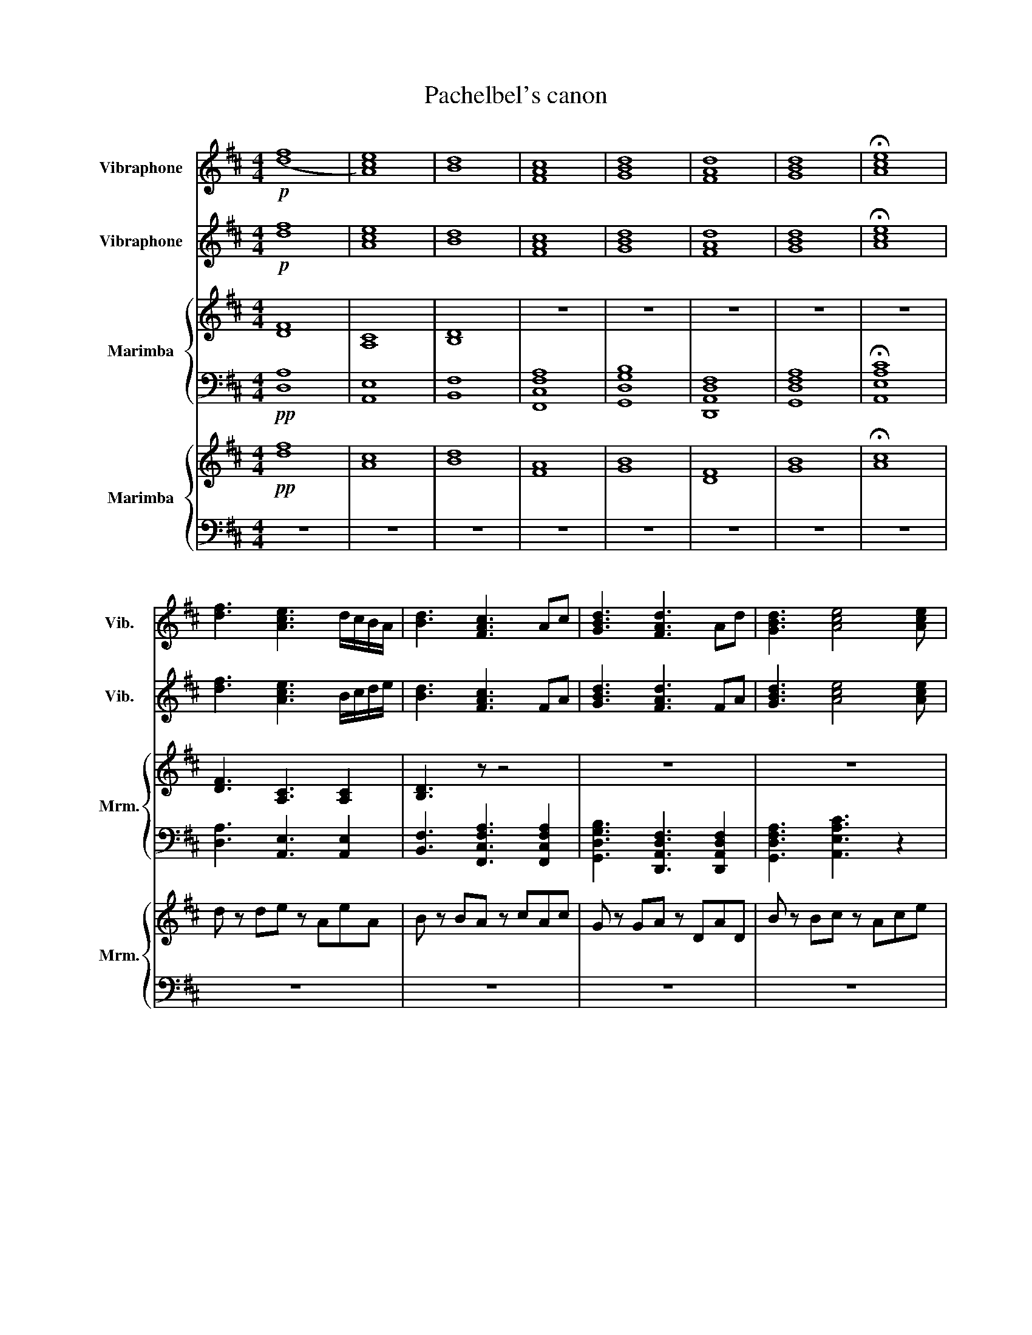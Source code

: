 X:1
T:Pachelbel's canon
%%score 1 2 { 3 | 4 } { 5 | 6 }
L:1/8
M:4/4
K:D
V:1 treble nm="Vibraphone" snm="Vib."
V:2 treble nm="Vibraphone" snm="Vib."
V:3 treble nm="Marimba" snm="Mrm."
V:4 bass 
V:5 treble nm="Marimba" snm="Mrm."
V:6 bass 
V:1
!p! ([df]8 | [Ace]8) | [Bd]8 | [FAc]8 | [GBd]8 | [FAd]8 | [GBd]8 | !fermata![Ace]8 | %8
 [df]3 [Ace]3 d/c/B/A/ | [Bd]3 [FAc]3 Ac | [GBd]3 [FAd]3 Ad | [GBd]3 [Ace]4 [Ace] |: %12
!p! [df]3 [Ace]4 [Ace] | [Bd]3 [FAc]2 z2 z | [GBd]3 [FAd]2 z!mf! d/c/B/A/ | %15
!p! [GBd]3 [Ace]4 [Ace] | [df]3 [Ace]4 [Ace] | [Bd]3 [FAc]2 z!mf! d/c/B/A/ | %18
!p! [GBd]3 [FAd]4 [FAd] | [GBd]3 [Ace]4 [Ace] :| [df]3 [Ace]4 [Ace] | [Bd]3 [FAc]4 [FAc] | %22
 [GBd]3 [FAd]4 [FAd] | [GBd]3 [Ace]4 [Ace] |!f! af/g/ af/g/ a/A/B/c/ d/e/f/g/ | %25
 fd/e/ fF/G/ A/B/A/G/ A/F/G/A/ | GB/A/ GF/E/ F/E/D/E/ F/G/A/B/ | GB/A/ Bc/d/ A/B/c/d/ e/f/g/a/ | %28
 af/g/ af/g/ a/A/B/c/ d/e/f/g/ | fd/e/ fF/G/ A/B/A/G/ A/F/G/A/ | GB/A/ GF/E/ F/E/D/E/ F/G/A/B/ | %31
 GB/A/ Bc/d/ A/B/c/d/ e/f/g/a/ | dc d/DC3/2cEF | DdcB cfab | gfeg fedc | BA G/FEC/G FE | %36
 DEFG AE A/GF/- | FB/D/ AG AGFE | D2 Bc dcBA | GFEB ABAG | A3 [df] [df]g[cf]e | d3 d dedc | B4 d4 | %43
 d=cBc [EA]4 | A3 [fa] [fa][gb][fa][eg] | [df]3 [df] fgfe | d=cBc A4 | G4 A4 | d2 [df]4 [ce]2 | %49
 [Bd]2 [Bd']4 [A=c']2 | [Bb]4 [fd']2 [da]2 | b4 a4- | a2 [d'f']4 [c'e']2 | d'6 =c'2 | b2 z2 a4 | %55
 d3 e c4 | e4 [df]4- | [df]8 | z8 | z8 | z8 | z8 | z8 | z8 | z8 | z8 | z8 | z8 | z8 | z8 | z8 | %71
 z8 | z8 | z8 | z8 | z8 | z8 | z8 | z8 | z8 | z8 | z8 | z8 | z8 | z8 | z8 | z8 | z8 | z8 | z8 | %90
 z8 | z8 | z8 | z8 | z8 | z8 | z8 | z8 | z8 | z8 | z8 | z8 | z8 | z8 | z8 | z8 | z8 | z8 | z8 | %109
 z8 | z8 | z8 | z8 | z8 | z8 | z8 | z8 | z8 | z8 | z8 | z8 | z8 | z8 | z8 | z8 | z8 | z8 | z8 | %128
 z8 | z8 | z8 | z8 | z8 | z8 | z8 | z8 | z8 | z8 | z8 | z8 | z8 | z8 | z8 | z8 | z8 | z8 | z8 | %147
 z z z2 z4 |] %148
V:2
!p! [df]8 | [Ace]8 | [Bd]8 | [FAc]8 | [GBd]8 | [FAd]8 | [GBd]8 | !fermata![Ace]8 | %8
 [df]3 [Ace]3 B/c/d/e/ | [Bd]3 [FAc]3 FA | [GBd]3 [FAd]3 FA | [GBd]3 [Ace]4 [Ace] |: %12
!mf! d2 f2 a2 g2 | f2 d2 f2 e2 | d2 B2 d2 A2 | G2 B2 c2 A2 |!mp! ddfa aAea | aBdf fFcf | %18
 fGBd dDAd | dGBd eAce :|!f! defg aeag | fbag agfe | dBbc' d'c'ba | gfeb abag | %24
!mf! [Adf]2 z [DAdf] [Ace]2 z [A,Ece] | [FBd]2 z [B,Fdf] [FAc]2 z [F,CAc] | %26
 [DGB]2 z [G,DBd] [DFA]2 z [Ad] | [DGB]2 z [G,DBd] [EAc]2 [Ac]/e/[A,E] | %28
 [Adf]2 z [DAdf] [Ace]2 z [A,Ece] | [FBd]2 z [B,Fdf] [FAc]2 z [F,CAc] | %30
 [DGB]2 z [G,DBd] [DFA]2 z [Ad] | [DGB]2 z [G,DBd] [EAc]2 [Ac]/e/[A,E] | fe f/dA3/2ccc | %33
 Bfed AAcd | BAGB AGFE | [Dd][Dd] D/DDB/c dD | A,CDD EA, E/ED/- | DE/D/ ED EEED | A,>B, DE FEDC | %39
 B,B,DD CDCB, | A3 [df] [df]2 [cf]2 | c2 B2 A4 | A2 G4 F2 | G4 E4 | A3 [fa] [fa][gb][fa][eg] | %45
 [df]3 [df] c4 | BAGG G2 F2 | d=cBc ^c z z2 | d2 [df]4 [ce]2 | [Bd]2 [Bd']4 [A=c']2 | %50
 [Bb]4 [fd']2 [da]2 | d6 c2 | d2 [d'f']4 [c'e']2 | c'2 b4 a2 | d2 g2 f2 d2 | B4 A4 | c4 [Fd]4- | %57
 [Fd]8 | z8 | z8 | z8 | z8 | z8 | z8 | z8 | z8 | z8 | z8 | z8 | z8 | z8 | z8 | z8 | z8 | z8 | z8 | %76
 z8 | z8 | z8 | z8 | z8 | z8 | z8 | z8 | z8 | z8 | z8 | z8 | z8 | z8 | z8 | z8 | z8 | z8 | z8 | %95
 z8 | z8 | z8 | z8 | z8 | z8 | z8 | z8 | z8 | z8 | z8 | z8 | z8 | z8 | z8 | z8 | z8 | z8 | z8 | %114
 z8 | z8 | z8 | z8 | z8 | z8 | z8 | z8 | z8 | z8 | z8 | z8 | z8 | z8 | z8 | z8 | z8 | z8 | z8 | %133
 z8 | z8 | z8 | z8 | z8 | z8 | z8 | z8 | z8 | z8 | z8 | z8 | z8 | z8 | z z z2 z4 |] %148
V:3
 [DF]8 | [A,C]8 | [B,D]8 | z8 | z8 | z8 | z8 | z8 | [DF]3 [A,C]3 [A,C]2 | [B,D]3 z z4 | z8 | z8 |: %12
!p! [FA]3 z4 z | [B,D]3 z z4 | z8 | [G,B,]3 z z4 | [FA]3 z4 z | [B,D]3 z z4 | z8 | [G,B,]3 z z4 :| %20
 [FA]3 z4 z | [B,D]3 z z4 | z3 z z4 | [G,B,]3 z z4 | z2!mf! DF z2 [Ac]e | z2 B,D z2 z C | %26
 z2 z D z2 z D | z2 z D z2 [A,C]/E/ z/ z/ | z2 DF z2 [Ac]e | z2 B,D z2 z C | z2 z D z2 z D | %31
 z2 z D z2 [A,C]E | z8 | z8 | z8 | z8 | z8 | z8 | z8 | z8 | z8 | z8 | z8 | z8 | z8 | c2 B2 A4 | %46
 z8 | z8 | z8 | z8 | z8 | z8 | z8 | z8 | z8 | z8 | z4 D4- | D2 D2 D4 | z8 | z8 | z8 | z8 | z8 | %63
 z8 | z8 | z8 | z8 | z8 | z8 | z8 | z8 | z8 | z8 | z8 | z8 | z8 | z8 | z8 | z8 | z8 | z8 | z8 | %82
 z8 | z8 | z8 | z8 | z8 | z8 | z8 | z8 | z8 | z8 | z8 | z8 | z8 | z8 | z8 | z8 | z8 | z8 | z8 | %101
 z8 | z8 | z8 | z8 | z8 | z8 | z8 | z8 | z8 | z8 | z8 | z8 | z8 | z8 | z8 | z8 | z8 | z8 | z8 | %120
 z8 | z8 | z8 | z8 | z8 | z8 | z8 | z8 | z8 | z8 | z8 | z8 | z8 | z8 | z8 | z8 | z8 | z8 | z8 | %139
 z8 | z8 | z8 | z8 | z8 | z8 | z8 | z8 | z8 |] %148
V:4
!pp! [D,A,]8 | [A,,E,]8 | [B,,F,]8 | [F,,C,F,A,]8 | [G,,D,G,B,]8 | [D,,A,,D,F,]8 | [G,,D,F,A,]8 | %7
 !fermata![A,,E,A,C]8 | [D,A,]3 [A,,E,]3 [A,,E,]2 | [B,,F,]3 [F,,C,F,A,]3 [F,,C,F,A,]2 | %10
 [G,,D,G,B,]3 [D,,A,,D,F,]3 [D,,A,,D,F,]2 | [G,,D,F,A,]3 [A,,E,A,C]3 z2 |: %12
 [D,A,]3 [A,,E,A,C]- [A,,E,A,C]4- | [A,,E,A,C]2 [B,,F,][F,,C,F,A,] [F,,C,F,A,]4 | %14
 [G,,D,G,B,]3 [D,,A,,D,F,]- [D,,A,,D,F,]4- | [D,,A,,D,F,]2 [G,,D,][A,,E,A,C] [A,,E,A,C]4 | %16
 [D,A,]3 [A,,E,A,C]- [A,,E,A,C]4- | [A,,E,A,C]2 [B,,F,][F,,C,F,A,] [F,,C,F,A,]4 | %18
 [G,,D,G,B,]3 [D,,A,,D,F,]- [D,,A,,D,F,]4 | [D,,A,,D,F,]2 [G,,D,][A,,E,A,C] [A,,E,A,C]4 :| %20
 [D,A,]3 [A,,E,A,C]- [A,,E,A,C]4 | [A,,E,A,C]2 [B,,F,][F,,C,F,A,] [F,,C,F,A,]4 | %22
 [G,,D,G,B,]3 [D,,A,,D,F,]- [D,,A,,D,F,]4 | [D,,A,,D,F,]2 [G,,D,][A,,E,A,C] [A,,E,A,C]4 | %24
!mf! D,A, z2 A,,E, z2 | B,,F, z2 F,,C,[F,A,] z | G,,D,[G,B,] z D,,A,,[D,F,] z | %27
 G,,D,[G,B,] z A,,E, z/ z/ [G,,D,] | D,A, z2 A,,E, z2 | B,,F, z2 F,,C,[F,A,] z | %30
 G,,D,[G,B,] z D,,A,,[D,F,] z | G,,D,[G,B,] z A,,E, z2 | D,A,DD, A,,E, A,A,,/^A,,/ | %33
 B,,F,B,B,, F,,C,F,F,, | G,,D,G,G,, D,,A,,D,D,, | G,,G,B,G, A,,A, C/A,/A,,/G,/ | %36
 D,,/D,A,A,/A, A,3/2C,CD/ | B,/B,,/F, C,,/D,,/E,, F,,/B,/C/D/ C/A,/C, | %38
 G,,/F,/G, E,,F,, G,,/F,/G,/A,/ B,/F,/B,,/F,/ | G,,/G,/A, B,G,, A,,/E,/G,,/E,/ F,,/E,/E,,/E,/ | %40
 [D,,A,,]4 [E,,A,,]4 | [F,,B,,]4 [C,,F,,]4 | [G,,D,]4 [D,,A,,]4 | [G,,D,]4 [A,,D,]2 C,2 | %44
 [D,,A,,]4 [E,,A,,]4 | z8 | [G,,D,]4 [D,,D,]4 | z8 | [D,A,]4 [A,,E,]4 | [B,,F,]4 [F,,C,]4 | %50
 [G,,D,]4 [D,,A,,]4 | [G,,D,]4 [A,,E,]4 | [D,A,]4 [A,,E,]4 | [B,,F,]4 [F,,C,]4 | %54
 [G,,D,]4 [D,,A,,]4 | [G,,D,]4 [A,,E,]4 | [A,,E,]4 [D,,A,,F,]4- | %57
 [D,,A,,F,]2 [D,,A,,F,]2 [D,,A,,F,]4 | z8 | z8 | z8 | z8 | z8 | z8 | z8 | z8 | z8 | z8 | z8 | z8 | %70
 z8 | z8 | z8 | z8 | z8 | z8 | z8 | z8 | z8 | z8 | z8 | z8 | z8 | z8 | z8 | z8 | z8 | z8 | z8 | %89
 z8 | z8 | z8 | z8 | z8 | z8 | z8 | z8 | z8 | z8 | z8 | z8 | z8 | z8 | z8 | z8 | z8 | z8 | z8 | %108
 z8 | z8 | z8 | z8 | z8 | z8 | z8 | z8 | z8 | z8 | z8 | z8 | z8 | z8 | z8 | z8 | z8 | z8 | z8 | %127
 z8 | z8 | z8 | z8 | z8 | z8 | z8 | z8 | z8 | z8 | z8 | z8 | z8 | z8 | z8 | z8 | z8 | z8 | z8 | %146
 z8 | z/ z/ z z2 z4 |] %148
V:5
!pp! [df]8 | [Ac]8 | [Bd]8 | [FA]8 | [GB]8 | [DF]8 | [GB]8 | !fermata![Ac]8 | d z de z AeA | %9
 B z BA z cAc | G z GA z DAD | B z Bc z Ace |:!mp! ddfa z Aea | z Bdf z Fcf | z GBd z DAd | %15
 z GBd z Ace |!mf! dcdD CAEF | DdcB cfab | gfeg fedc | BAGE GFED :| D2 d2 A2 c2 | F2 B2 E2 A2 | %22
 B,2 G2 F2 A2 | E2 d2 A2 c2 |!f! af/g/ af/g/ a/A/B/c/ d/e/f/g/ | fd/e/ fF/G/ A/B/A/G/ A/F/G/A/ | %26
 GB/A/ GF/E/ F/E/D/E/ F/G/A/B/ | GB/A/ Bc/d/ A/B/c/d/ e/f/g/a/ | af/g/ af/g/ a/A/B/c/ d/e/f/g/ | %29
 fd/e/ fF/G/ A/B/A/G/ A/F/G/A/ | GB/A/ GF/E/ F/E/D/E/ F/G/A/B/ | GB/A/ Bc/d/ A/B/c/d/ e/f/g/a/ | %32
 z8 | z8 | z8 | z8 | z8 | z8 | z8 | z8 | [DA]4 [A,E]4 | [B,G]4 [F,C]4 | z8 | z8 | [DA]4 [A,E]4 | %45
 B,4 F,4 | z8 | z8 | [DA]4 [A,E]4 | [B,F]4 [F,C]4 | z8 | z8 | [DA]4 [A,E]4 | [B,F]4 [F,C]4 | z8 | %55
 z8 | z4 [Af]4- | [Af]8 | z8 | z8 | z8 | z8 | z8 | z8 | z8 | z8 | z8 | z8 | z8 | z8 | z8 | z8 | %72
 z8 | z8 | z8 | z8 | z8 | z8 | z8 | z8 | z8 | z8 | z8 | z8 | z8 | z8 | z8 | z8 | z8 | z8 | z8 | %91
 z8 | z8 | z8 | z8 | z8 | z8 | z8 | z8 | z8 | z8 | z8 | z8 | z8 | z8 | z8 | z8 | z8 | z8 | z8 | %110
 z8 | z8 | z8 | z8 | z8 | z8 | z8 | z8 | z8 | z8 | z8 | z8 | z8 | z8 | z8 | z8 | z8 | z8 | z8 | %129
 z8 | z8 | z8 | z8 | z8 | z8 | z8 | z8 | z8 | z8 | z8 | z8 | z8 | z8 | z8 | z8 | z8 | z8 | z8 |] %148
V:6
 z8 | z8 | z8 | z8 | z8 | z8 | z8 | z8 | z8 | z8 | z8 | z8 |: z8 | z8 | z8 | z8 | z8 | z8 | z8 | %19
 z8 :| z8 | z8 | z8 | z8 | z8 | z8 | z8 | z8 | z8 | z8 | z8 | z8 | D,A,DA, A,,E, A,A,,/^A,,/ | %33
 B,,F,B,F, F,,C,F,C, | G,,D,G,D, F,A,,D,A,, | D,G,B,G, E,A, C/A,/A,,/G,/ | %36
 D,/D,D,D,/B,, C,3/2F,CC/ | B,/B,,/F, C,/D,/E, C,/B,/C/D/ C/A,/C, | %38
 D,/F,/G, B,,C, D,/F,/G,/A,/ B,/F,/B,,/F,/ | D,/G,/A, B,D, A,/E,/G,/E,/ F,/E,/E, | z/ z/ z z2 z4 | %41
 z8 | [G,D]4 [D,A,]4 | [G,D]4 [A,D]2 C2 | z8 | z8 | [G,D]4 [D,D]4 | [G,D]4 [A,E]4 | z8 | z8 | %50
 [G,D]4 [D,A,]4 | [G,D]4 [A,E]4 | z8 | z8 | [G,D]4 [D,A,]4 | [G,D]4 [A,E]4 | [A,E]4 [D,D]4- | %57
 [D,D]8 | z8 | z8 | z8 | z8 | z8 | z8 | z8 | z8 | z8 | z8 | z8 | z8 | z8 | z8 | z8 | z8 | z8 | z8 | %76
 z8 | z8 | z8 | z8 | z8 | z8 | z8 | z8 | z8 | z8 | z8 | z8 | z8 | z8 | z8 | z8 | z8 | z8 | z8 | %95
 z8 | z8 | z8 | z8 | z8 | z8 | z8 | z8 | z8 | z8 | z8 | z8 | z8 | z8 | z8 | z8 | z8 | z8 | z8 | %114
 z8 | z8 | z8 | z8 | z8 | z8 | z8 | z8 | z8 | z8 | z8 | z8 | z8 | z8 | z8 | z8 | z8 | z8 | z8 | %133
 z8 | z8 | z8 | z8 | z8 | z8 | z8 | z8 | z8 | z8 | z8 | z8 | z8 | z8 | z8 |] %148

